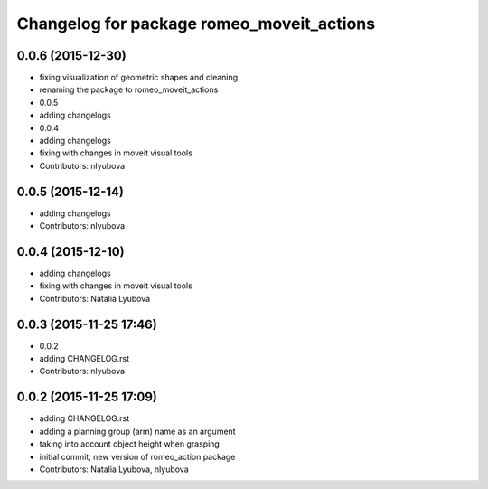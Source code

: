 ^^^^^^^^^^^^^^^^^^^^^^^^^^^^^^^^^^^^^^^^^^
Changelog for package romeo_moveit_actions
^^^^^^^^^^^^^^^^^^^^^^^^^^^^^^^^^^^^^^^^^^

0.0.6 (2015-12-30)
------------------
* fixing visualization of geometric shapes and cleaning
* renaming the package to romeo_moveit_actions
* 0.0.5
* adding changelogs
* 0.0.4
* adding changelogs
* fixing with changes in moveit visual tools
* Contributors: nlyubova

0.0.5 (2015-12-14)
------------------
* adding changelogs
* Contributors: nlyubova

0.0.4 (2015-12-10)
------------------
* adding changelogs
* fixing with changes in moveit visual tools
* Contributors: Natalia Lyubova

0.0.3 (2015-11-25 17:46)
------------------------
* 0.0.2
* adding CHANGELOG.rst
* Contributors: nlyubova

0.0.2 (2015-11-25 17:09)
------------------------
* adding CHANGELOG.rst
* adding a planning group (arm) name as an argument
* taking into account object height when grasping
* initial commit, new version of romeo_action package
* Contributors: Natalia Lyubova, nlyubova
